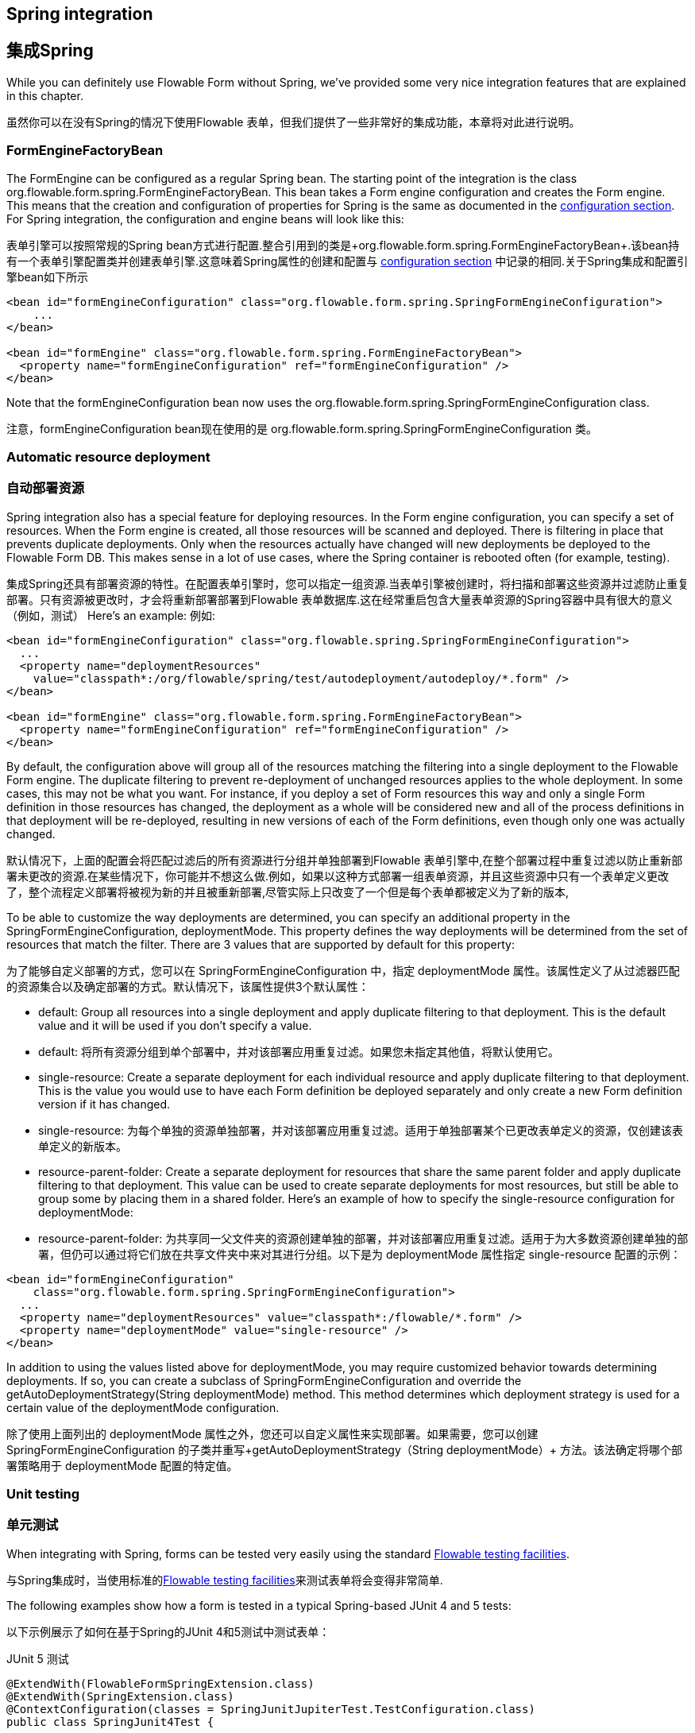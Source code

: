 [[springintegration]]
[[集成Spring]]
== Spring integration
== 集成Spring

While you can definitely use Flowable Form without Spring, we've provided some very nice integration features that are explained in this chapter.

虽然你可以在没有Spring的情况下使用Flowable 表单，但我们提供了一些非常好的集成功能，本章将对此进行说明。

=== FormEngineFactoryBean

The +FormEngine+ can be configured as a regular Spring bean. The starting point of the integration is the class +org.flowable.form.spring.FormEngineFactoryBean+. This bean takes a Form engine configuration and creates the Form engine. This means that the creation and configuration of properties for Spring is the same as documented in the <<configuration,configuration section>>. For Spring integration, the configuration and engine beans will look like this:

表单引擎可以按照常规的Spring bean方式进行配置.整合引用到的类是+org.flowable.form.spring.FormEngineFactoryBean+.该bean持有一个表单引擎配置类并创建表单引擎.这意味着Spring属性的创建和配置与 <<configuration,configuration section>> 中记录的相同.关于Spring集成和配置引擎bean如下所示
[source,xml,linenums]
----
<bean id="formEngineConfiguration" class="org.flowable.form.spring.SpringFormEngineConfiguration">
    ...
</bean>

<bean id="formEngine" class="org.flowable.form.spring.FormEngineFactoryBean">
  <property name="formEngineConfiguration" ref="formEngineConfiguration" />
</bean>

----

Note that the +formEngineConfiguration+ bean now uses the +org.flowable.form.spring.SpringFormEngineConfiguration+ class.

注意，+formEngineConfiguration+ bean现在使用的是 +org.flowable.form.spring.SpringFormEngineConfiguration+ 类。

=== Automatic resource deployment
=== 自动部署资源
Spring integration also has a special feature for deploying resources.  In the Form engine configuration, you can specify a set of resources. When the Form engine is created, all those resources will be scanned and deployed.  There is filtering in place that prevents duplicate deployments.  Only when the resources actually have changed will new deployments be deployed to the Flowable Form DB. This makes sense in a lot of use cases, where the Spring container is rebooted often (for example, testing).

集成Spring还具有部署资源的特性。在配置表单引擎时，您可以指定一组资源.当表单引擎被创建时，将扫描和部署这些资源并过滤防止重复部署。只有资源被更改时，才会将重新部署部署到Flowable 表单数据库.这在经常重启包含大量表单资源的Spring容器中具有很大的意义（例如，测试）
Here's an example:
例如:
[source,xml,linenums]
----
<bean id="formEngineConfiguration" class="org.flowable.spring.SpringFormEngineConfiguration">
  ...
  <property name="deploymentResources"
    value="classpath*:/org/flowable/spring/test/autodeployment/autodeploy/*.form" />
</bean>

<bean id="formEngine" class="org.flowable.form.spring.FormEngineFactoryBean">
  <property name="formEngineConfiguration" ref="formEngineConfiguration" />
</bean>
----

By default, the configuration above will group all of the resources matching the filtering into a single deployment to the Flowable Form engine. The duplicate filtering to prevent re-deployment of unchanged resources applies to the whole deployment. In some cases, this may not be what you want. For instance, if you deploy a set of Form resources this way and only a single Form definition in those resources has changed, the deployment as a whole will be considered new and all of the process definitions in that deployment will be re-deployed, resulting in new versions of each of the Form definitions, even though only one was actually changed.

默认情况下，上面的配置会将匹配过滤后的所有资源进行分组并单独部署到Flowable 表单引擎中,在整个部署过程中重复过滤以防止重新部署未更改的资源.在某些情况下，你可能并不想这么做.例如，如果以这种方式部署一组表单资源，并且这些资源中只有一个表单定义更改了，整个流程定义部署将被视为新的并且被重新部署,尽管实际上只改变了一个但是每个表单都被定义为了新的版本,

To be able to customize the way deployments are determined, you can specify an additional property in the +SpringFormEngineConfiguration+, +deploymentMode+. This  property defines the way deployments will be determined from the set of resources that match the filter. There are 3 values that are supported by default for this property:

为了能够自定义部署的方式，您可以在 +SpringFormEngineConfiguration+ 中，指定 +deploymentMode+ 属性。该属性定义了从过滤器匹配的资源集合以及确定部署的方式。默认情况下，该属性提供3个默认属性：

* ++default++: Group all resources into a single deployment and apply duplicate filtering to that deployment. This is the default value and it will be used if you don't specify a value.
* ++default++: 将所有资源分组到单个部署中，并对该部署应用重复过滤。如果您未指定其他值，将默认使用它。
* ++single-resource++: Create a separate deployment for each individual resource and apply duplicate filtering to that deployment. This is the value you would use to have each Form definition be deployed separately and only create a new Form definition version if it has changed.
* ++single-resource++: 为每个单独的资源单独部署，并对该部署应用重复过滤。适用于单独部署某个已更改表单定义的资源，仅创建该表单定义的新版本。
* ++resource-parent-folder++: Create a separate deployment for resources that share the same parent folder and apply duplicate filtering to that deployment. This value can be used to create separate deployments for most resources, but still be able to group some by placing them in a shared folder. Here's an example of how to specify the +single-resource+ configuration for ++deploymentMode++:
* ++resource-parent-folder++: 为共享同一父文件夹的资源创建单独的部署，并对该部署应用重复过滤。适用于为大多数资源创建单独的部署，但仍可以通过将它们放在共享文件夹中来对其进行分组。以下是为 ++deploymentMode++ 属性指定 +single-resource+ 配置的示例：

[source,xml,linenums]
----
<bean id="formEngineConfiguration"
    class="org.flowable.form.spring.SpringFormEngineConfiguration">
  ...
  <property name="deploymentResources" value="classpath*:/flowable/*.form" />
  <property name="deploymentMode" value="single-resource" />
</bean>
----

In addition to using the values listed above for +deploymentMode+, you may require customized behavior towards determining deployments. If so, you can create a subclass of +SpringFormEngineConfiguration+ and override the +getAutoDeploymentStrategy(String deploymentMode)+ method. This method determines which deployment strategy is used for a certain value of the +deploymentMode+ configuration.

除了使用上面列出的 +deploymentMode+ 属性之外，您还可以自定义属性来实现部署。如果需要，您可以创建 +SpringFormEngineConfiguration+ 的子类并重写+getAutoDeploymentStrategy（String deploymentMode）+ 方法。该法确定将哪个部署策略用于 +deploymentMode+ 配置的特定值。

[[springUnitTest]]
[[spring单元测试]]

=== Unit testing
=== 单元测试

When integrating with Spring, forms can be tested very easily using the standard <<apiUnitTesting,Flowable testing facilities>>.

与Spring集成时，当使用标准的<<apiUnitTesting,Flowable testing facilities>>来测试表单将会变得非常简单.

The following examples show how a form is tested in a typical Spring-based JUnit 4 and 5 tests:

以下示例展示了如何在基于Spring的JUnit 4和5测试中测试表单：

.JUnit 5 test
.JUnit 5 测试
[source,java,linenums]
----
@ExtendWith(FlowableFormSpringExtension.class)
@ExtendWith(SpringExtension.class)
@ContextConfiguration(classes = SpringJunitJupiterTest.TestConfiguration.class)
public class SpringJunit4Test {

    @Autowired
    private FormEngine formEngine;

    @Autowired
    private FormService formService;

    @Test
    @FormDeploymentAnnotation
    public void simpleFormInstanceTest() {
        FormInstance result = formService.getFormInstanceModelById(
            "f7689f79-f1cc-11e6-8549-acde48001122", null);

        Assertions.assertNotNull(result));
    }
}
----

Using the +FlowableFormSpringExtension+ allows the usage of the +Deployment+ annotation.

使用 +FlowableFormSpringExtension+ 时允许使用 +Deployment+ 注解。

.JUnit 4 test
.JUnit 4 测试
[source,java,linenums]
----
@RunWith(SpringJUnit4ClassRunner.class)
@ContextConfiguration("classpath:org/flowable/spring/test/junit4/springTypicalUsageTest-context.xml")
public class SpringJunit4Test {

    @Autowired
    private FormEngine formEngine;

    @Autowired
    private FormService formService;

    @Autowired
    @Rule
    public FlowableFormRule flowableSpringRule;

    @Test
    @FormDeploymentAnnotation
    public void simpleFormInstanceTest() {
        FormInstance result = formService.getFormInstanceModelById(
            "f7689f79-f1cc-11e6-8549-acde48001122", null);

        Assert.assertNotNull(result));
    }
}
----

Note that for this to work, you need to define a _org.flowable.form.engine.test.FlowableFormRule_ bean in the Spring configuration (which is injected by auto-wiring in the example above).

注意，在测试时，您需要在Spring配置中定义 _org.flowable.form.engine.test.FlowableFormRule_ bean（在上面的示例中通过自动装配注入）。

[source,xml,linenums]
----
<bean id="flowableFormRule" class="org.flowable.form.engine.test.FlowableFormRule">
    <property name="formEngine" ref="formEngine"/>
</bean>

----
